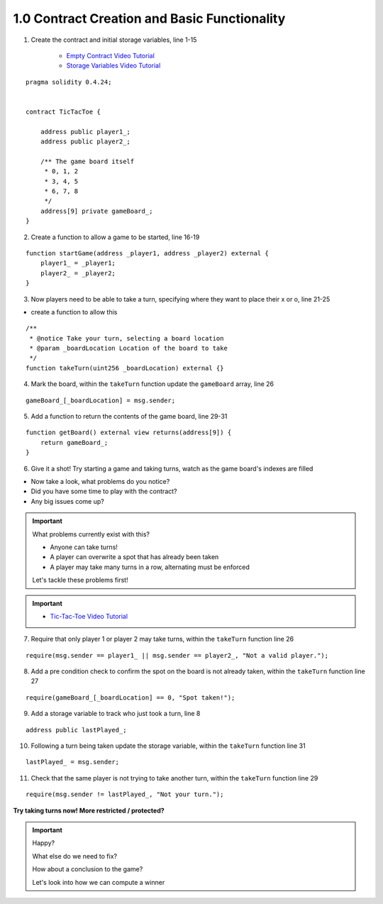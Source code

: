 1.0 Contract Creation and Basic Functionality
=============================================

1. Create the contract and initial storage variables, line 1-15

    - `Empty Contract Video Tutorial <https://drive.google.com/open?id=1c7Jbwcia3jew36q3Nb560H5StrgCohLu>`_
    - `Storage Variables Video Tutorial <https://drive.google.com/open?id=13rw1C4AhaDE22dEQcav4L5quzQqFSiqv>`_

::

    pragma solidity 0.4.24;


    contract TicTacToe {
        
        address public player1_;
        address public player2_;
        
        /** The game board itself 
         * 0, 1, 2
         * 3, 4, 5
         * 6, 7, 8
         */
        address[9] private gameBoard_;
    }

2. Create a function to allow a game to be started, line 16-19

::

    function startGame(address _player1, address _player2) external {
        player1_ = _player1;
        player2_ = _player2;
    }

3. Now players need to be able to take a turn, specifying where they want to place their x or o, line 21-25

- create a function to allow this

::

    /**
     * @notice Take your turn, selecting a board location
     * @param _boardLocation Location of the board to take
     */
    function takeTurn(uint256 _boardLocation) external {}

4. Mark the board, within the ``takeTurn`` function update the ``gameBoard`` array, line 26 

::

    gameBoard_[_boardLocation] = msg.sender;

5. Add a function to return the contents of the game board, line 29-31

::

    function getBoard() external view returns(address[9]) {
        return gameBoard_;
    }

6. Give it a shot!  Try starting a game and taking turns, watch as the game board's indexes are filled

- Now take a look, what problems do you notice?
- Did you have some time to play with the contract?
- Any big issues come up?

.. important::

    What problems currently exist with this?
    
    - Anyone can take turns!
    - A player can overwrite a spot that has already been taken
    - A player may take many turns in a row, alternating must be enforced

    Let's tackle these problems first!

.. important::
    
    - `Tic-Tac-Toe Video Tutorial <https://drive.google.com/open?id=1tdJkcqsobL0_6-zJ5qEBHj9uscMTB9pJ>`_

7. Require that only player 1 or player 2 may take turns, within the ``takeTurn`` function line 26

::

    require(msg.sender == player1_ || msg.sender == player2_, "Not a valid player.");

8. Add a pre condition check to confirm the spot on the board is not already taken, within the ``takeTurn`` function line 27

::

    require(gameBoard_[_boardLocation] == 0, "Spot taken!");

9. Add a storage variable to track who just took a turn, line 8

::

    address public lastPlayed_;

10. Following a turn being taken update the storage variable, within the ``takeTurn`` function line 31

::

    lastPlayed_ = msg.sender;

11. Check that the same player is not trying to take another turn, within the ``takeTurn`` function line 29

::

    require(msg.sender != lastPlayed_, "Not your turn.");


**Try taking turns now!  More restricted / protected?**

.. important::

    Happy?

    What else do we need to fix?

    How about a conclusion to the game?

    Let's look into how we can compute a winner